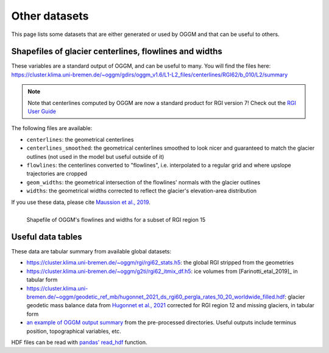 Other datasets
==============

This page lists some datasets that are either generated or used by OGGM and
that can be useful to others.

Shapefiles of glacier centerlines, flowlines and widths
-------------------------------------------------------

These variables are a standard output of OGGM, and can be useful to many.
You will find the files here: https://cluster.klima.uni-bremen.de/~oggm/gdirs/oggm_v1.6/L1-L2_files/centerlines/RGI62/b_010/L2/summary

.. note::

  Note that centerlines computed by OGGM are now a standard product for
  RGI version 7! Check out the `RGI User Guide <https://www.glims.org/rgi_user_guide>`_

The following files are available:

- ``centerlines``: the geometrical centerlines
- ``centerlines_smoothed``: the geometrical centerlines smoothed to look nicer and guaranteed to match the glacier outlines (not used in the model but useful outside of it)
- ``flowlines``: the centerlines converted to "flowlines", i.e. interpolated to a regular grid and where upslope trajectories are cropped
- ``geom_widths``: the geometrical intersection of the flowlines' normals with the glacier outlines
- ``widths``: the geometrical widths corrected to reflect the glacier's elevation-area distribution

If you use these data, please cite `Maussion et al., 2019 <https://gmd.copernicus.org/articles/12/909/2019/>`_.

.. figure:: _static/assets_shapes.png
    :width: 100%
    :align: left

    Shapefile of OGGM's flowlines and widths for a subset of RGI region 15


Useful data tables
------------------

These data are tabular summary from available global datasets:

- https://cluster.klima.uni-bremen.de/~oggm/rgi/rgi62_stats.h5: the global RGI stripped from the geometries
- https://cluster.klima.uni-bremen.de/~oggm/g2ti/rgi62_itmix_df.h5: ice volumes from [Farinotti_etal_2019]_ in tabular form
- https://cluster.klima.uni-bremen.de/~oggm/geodetic_ref_mb/hugonnet_2021_ds_rgi60_pergla_rates_10_20_worldwide_filled.hdf: glacier geodetic mass balance data from `Hugonnet et al., 2021 <https://www.nature.com/articles/s41586-021-03436-z>`_ corrected for RGI region 12 and missing glaciers, in tabular form
- `an example of OGGM output summary <https://cluster.klima.uni-bremen.de/~oggm/gdirs/oggm_v1.4/L3-L5_files/ERA5/elev_bands/qc3/pcp1.6/no_match/RGI62/b_040/L5/summary/>`_
  from the pre-processed directories. Useful outputs include terminus position, topographical
  variables, etc.

HDF files can be read with `pandas' read_hdf <https://pandas.pydata.org/pandas-docs/stable/reference/api/pandas.read_hdf.html>`_ function.
